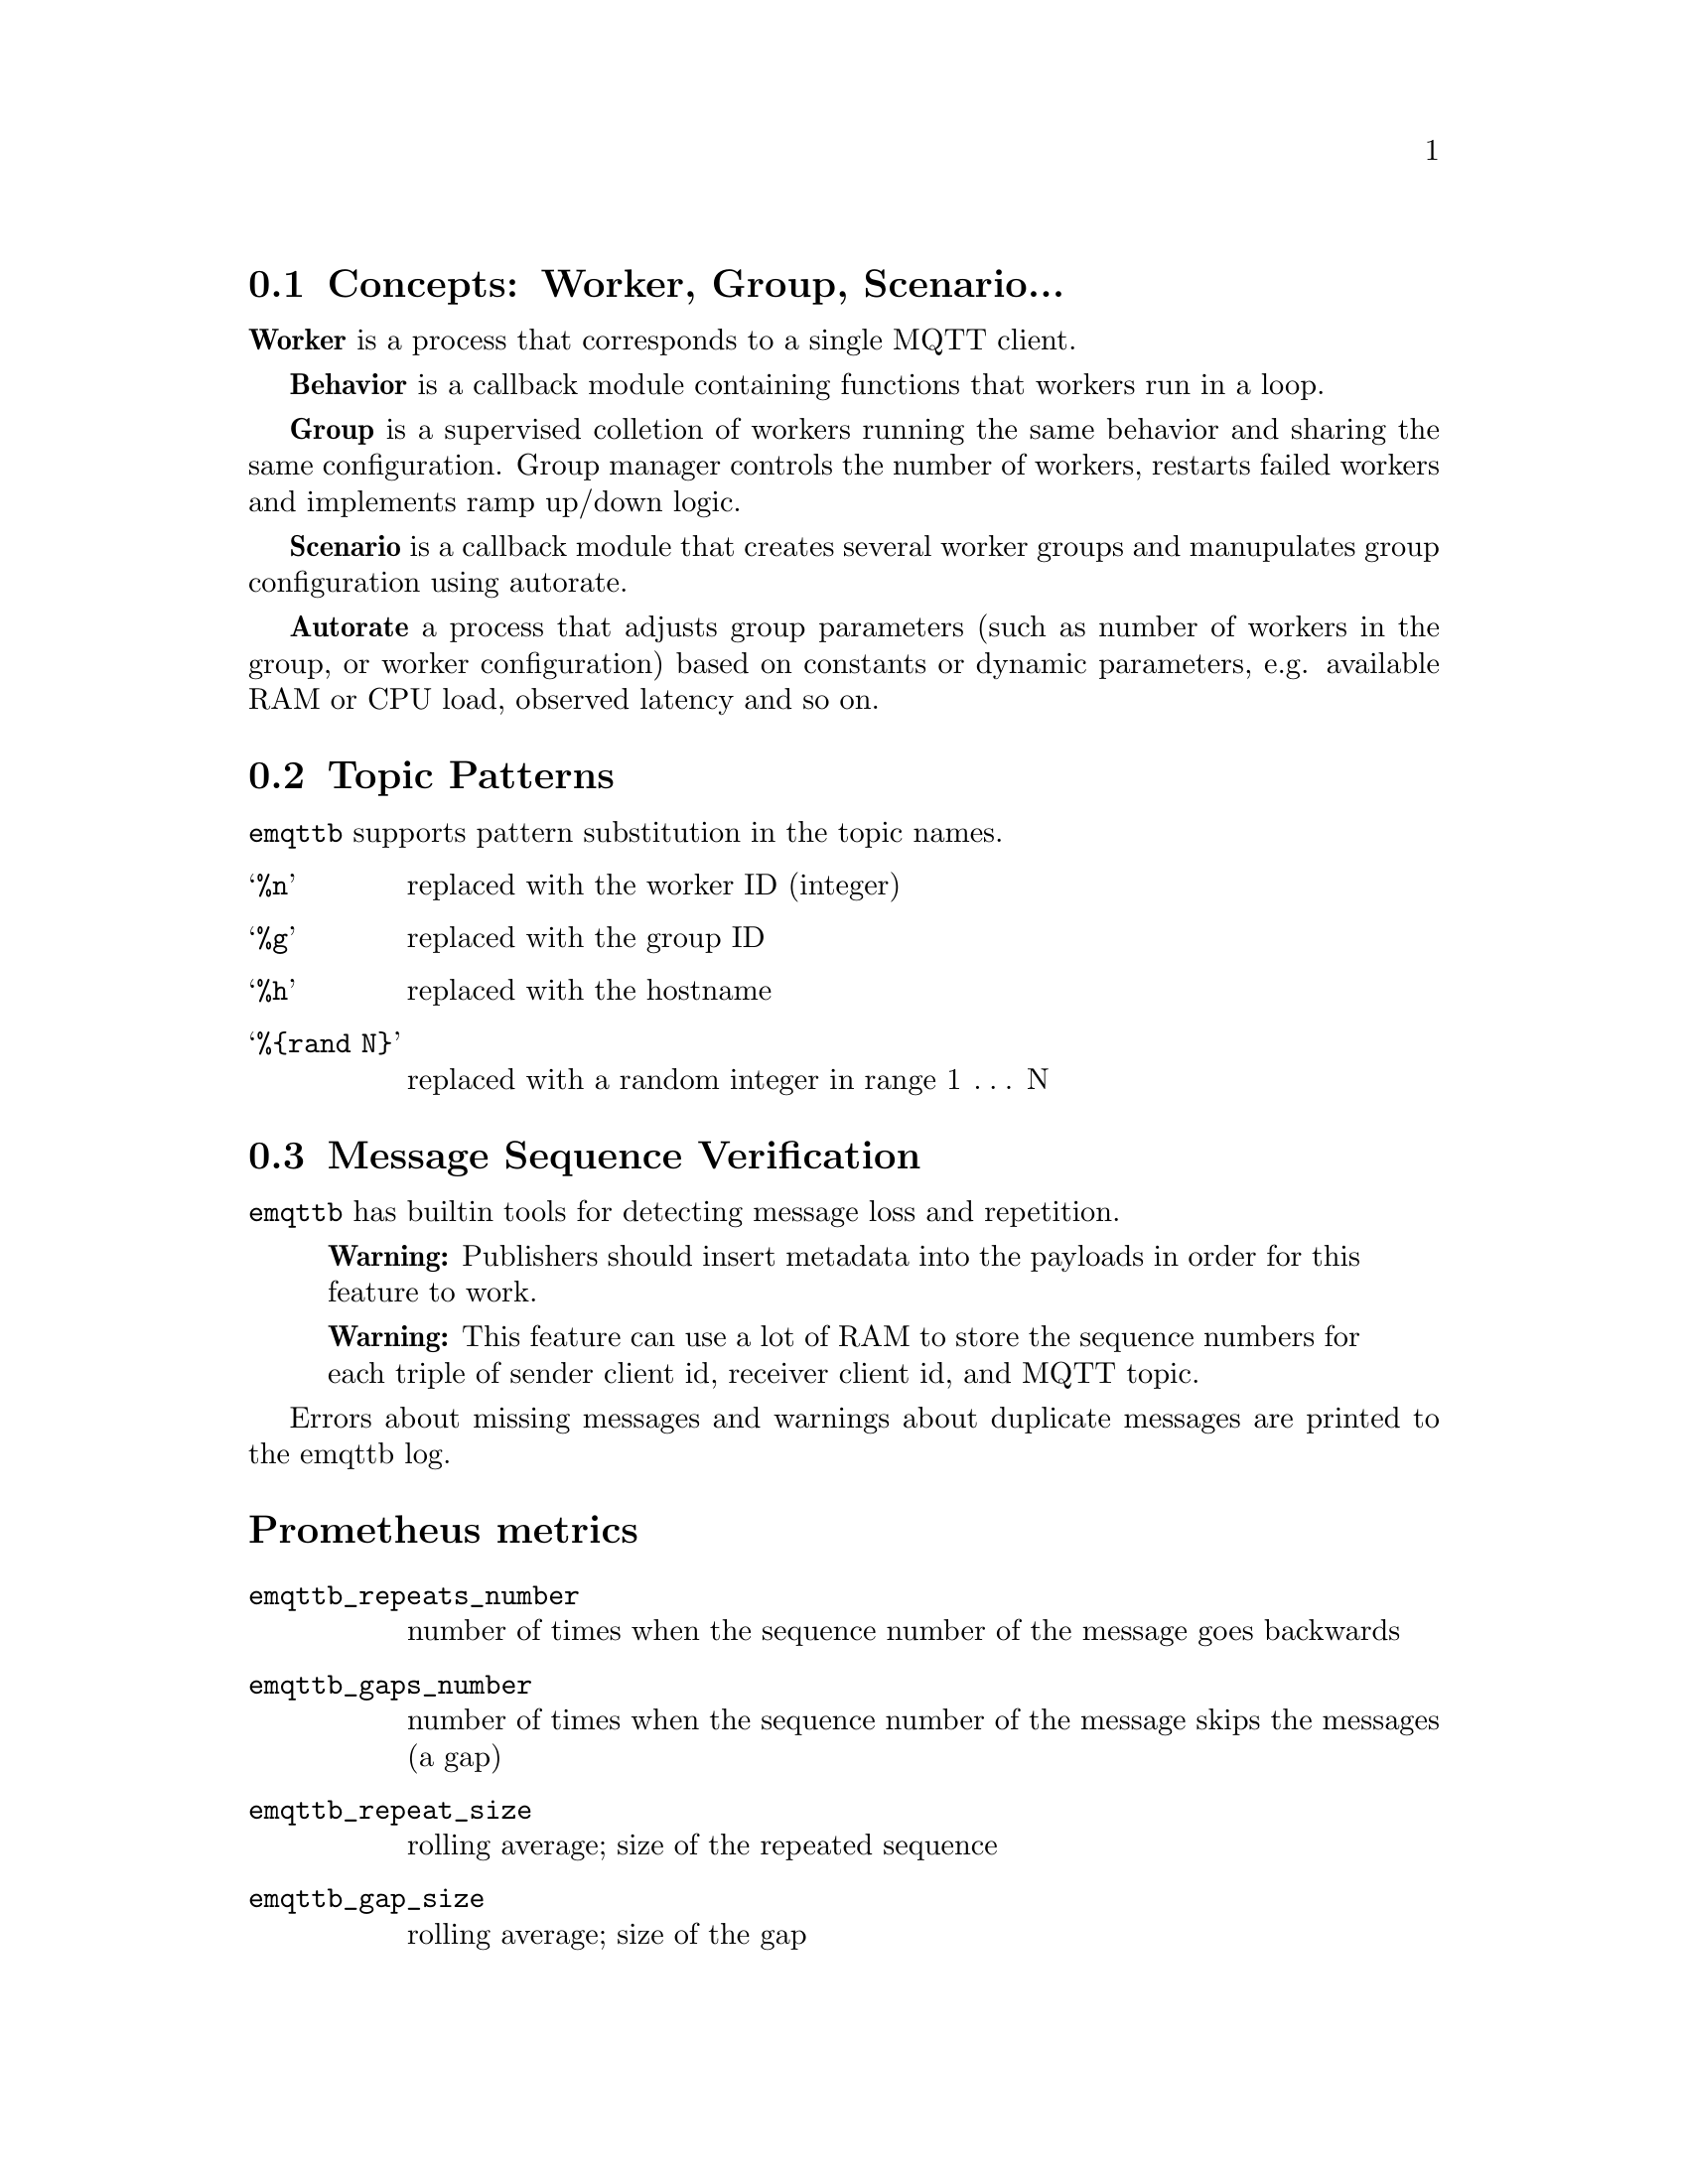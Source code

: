 @node Concepts
@section Concepts: Worker, Group, Scenario...

@b{Worker} is a process that corresponds to a single MQTT client.

@b{Behavior} is a callback module containing functions that workers run in a loop.

@b{Group} is a supervised colletion of workers running the same behavior and sharing the same configuration. Group manager controls the number of workers, restarts failed workers and implements ramp up/down logic.

@b{Scenario} is a callback module that creates several worker groups and manupulates group configuration using autorate.

@b{Autorate} a process that adjusts group parameters (such as number of workers in the group, or worker configuration) based on constants or dynamic parameters, e.g. available RAM or CPU load, observed latency and so on.

@node Topic Patterns
@section Topic Patterns

@code{emqttb} supports pattern substitution in the topic names.

@table @samp
  @item %n
  replaced with the worker ID (integer)
  @item %g
  replaced with the group ID
  @item %h
  replaced with the hostname
  @item %@{rand N@}
  replaced with a random integer in range 1 @dots{} N
@end table


@node Verify Message Sequence
@section Message Sequence Verification

@code{emqttb} has builtin tools for detecting message loss and repetition.

@quotation Warning
Publishers should insert metadata into the payloads in order for this feature to work.
@end quotation

@quotation Warning
This feature can use a lot of RAM to store the sequence numbers for each triple of sender client id, receiver client id, and MQTT topic.
@end quotation

Errors about missing messages and warnings about duplicate messages are printed to the emqttb log.

@heading Prometheus metrics

@table @code
@item emqttb_repeats_number
number of times when the sequence number of the message goes backwards
@item emqttb_gaps_number
number of times when the sequence number of the message skips the messages (a gap)
@item emqttb_repeat_size
rolling average; size of the repeated sequence
@item emqttb_gap_size
rolling average; size of the gap
@end table
